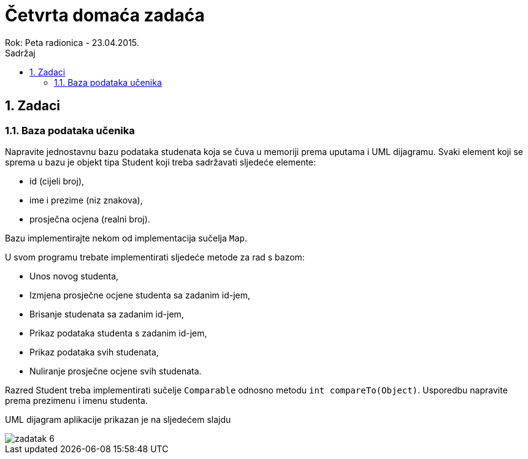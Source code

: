 = Četvrta domaća zadaća
Rok: Peta radionica - 23.04.2015. 
:toc: right
:toc-title: Sadržaj
:toclevels: 4 
:figure-caption: Slika
:imagesdir: ./slike
:iconsdir: ./ikone
:stylesdir: ./styles
:icons: font
:numbered:

== Zadaci

=== Baza podataka učenika

Napravite jednostavnu bazu podataka studenata koja se čuva u memoriji prema uputama i UML dijagramu. Svaki element koji se sprema u bazu je objekt tipa Student koji treba sadržavati sljedeće elemente: 

- id (cijeli broj), 
- ime i prezime (niz znakova), 
- prosječna ocjena (realni broj).

Bazu implementirajte nekom od implementacija sučelja `Map`.

U svom programu trebate implementirati sljedeće metode za rad s bazom:

- Unos novog studenta,
- Izmjena prosječne ocjene studenta sa zadanim id-jem,
- Brisanje studenata sa zadanim id-jem,
- Prikaz podataka studenta s zadanim id-jem,
- Prikaz podataka svih studenata,
- Nuliranje prosječne ocjene svih studenata.

Razred Student treba implementirati sučelje `Comparable` odnosno metodu `int compareTo(Object)`. Usporedbu napravite prema prezimenu i imenu studenta.

UML dijagram aplikacije prikazan je na sljedećem slajdu

image::zadatak-6.jpg[]
